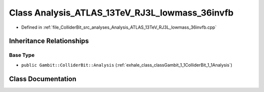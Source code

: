 .. _exhale_class_classGambit_1_1ColliderBit_1_1Analysis__ATLAS__13TeV__RJ3L__lowmass__36invfb:

Class Analysis_ATLAS_13TeV_RJ3L_lowmass_36invfb
===============================================

- Defined in :ref:`file_ColliderBit_src_analyses_Analysis_ATLAS_13TeV_RJ3L_lowmass_36invfb.cpp`


Inheritance Relationships
-------------------------

Base Type
*********

- ``public Gambit::ColliderBit::Analysis`` (:ref:`exhale_class_classGambit_1_1ColliderBit_1_1Analysis`)


Class Documentation
-------------------


.. doxygenclass:: Gambit::ColliderBit::Analysis_ATLAS_13TeV_RJ3L_lowmass_36invfb
   :project: GAMBIT
   :members:
   :protected-members:
   :undoc-members: